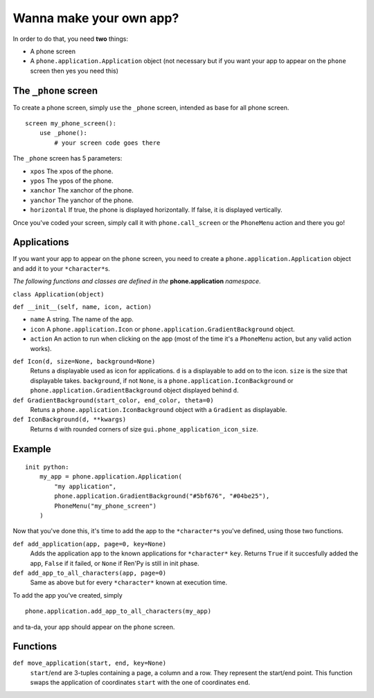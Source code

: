 Wanna make your own app?
========================

In order to do that, you need **two** things:

* A phone screen
* A ``phone.application.Application`` object (not necessary but if you want your app to appear on the ``phone`` screen then yes you need this)

The ``_phone`` screen
---------------------

To create a phone screen, simply ``use`` the ``_phone`` screen, intended as base for all phone screen. ::

    screen my_phone_screen():
        use _phone():
            # your screen code goes there

The ``_phone`` screen has 5 parameters:

* ``xpos`` The xpos of the phone.
* ``ypos`` The ypos of the phone.
* ``xanchor`` The xanchor of the phone.
* ``yanchor`` The yanchor of the phone.
* ``horizontal`` If true, the phone is displayed horizontally. If false, it is displayed vertically.

Once you've coded your screen, simply call it with ``phone.call_screen`` or the ``PhoneMenu`` action and there you go!

Applications
------------

If you want your app to appear on the ``phone`` screen, you need to create a ``phone.application.Application`` object and add it to your ``*character*``\s.

*The following functions and classes are defined in the* **phone.application** *namespace.*

``class Application(object)``

``def __init__(self, name, icon, action)``

* ``name`` A string. The name of the app.
* ``icon`` A ``phone.application.Icon`` or ``phone.application.GradientBackground`` object.
* ``action`` An action to run when clicking on the app (most of the time it's a ``PhoneMenu`` action, but any valid action works).

``def Icon(d, size=None, background=None)``
    Retuns a displayable used as icon for applications.
    ``d`` is a displayable to add on to the icon. ``size`` is the size that displayable takes.
    ``background``, if not ``None``, is a ``phone.application.IconBackground`` or ``phone.application.GradientBackground`` object displayed behind ``d``.

``def GradientBackground(start_color, end_color, theta=0)``
    Retuns a ``phone.application.IconBackground`` object with a ``Gradient`` as displayable.

``def IconBackground(d, **kwargs)``
    Returns ``d`` with rounded corners of size ``gui.phone_application_icon_size``.

Example
-------
::

    init python:
        my_app = phone.application.Application(
            "my application",
            phone.application.GradientBackground("#5bf676", "#04be25"),
            PhoneMenu("my_phone_screen")
        ) 

Now that you've done this, it's time to add the app to the ``*character*``\s you've defined, using those two functions.

``def add_application(app, page=0, key=None)``
    Adds the application ``app`` to the known applications for ``*character*`` ``key``. Returns ``True`` if it succesfully added the app, ``False`` if it failed, or ``None`` if Ren'Py is still in init phase.

``def add_app_to_all_characters(app, page=0)``
    Same as above but for every ``*character*`` known at execution time.

To add the app you've created, simply ::

    phone.application.add_app_to_all_characters(my_app)

and ta-da, your app should appear on the ``phone`` screen.

Functions
---------

``def move_application(start, end, key=None)``
    ``start``/``end`` are 3-tuples containing a page, a column and a row. They represent the start/end point. This function swaps the application of coordinates ``start`` with the one of coordinates ``end``.